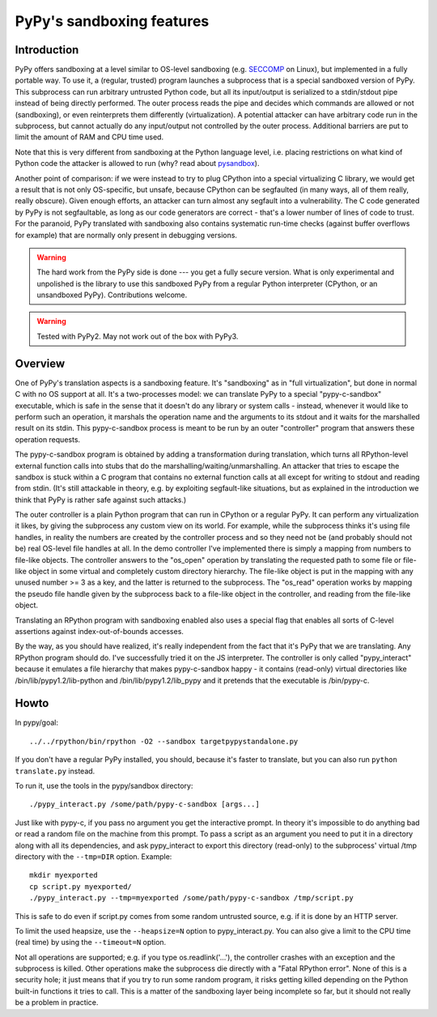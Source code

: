 PyPy's sandboxing features
==========================

Introduction
------------

PyPy offers sandboxing at a level similar to OS-level sandboxing (e.g.
SECCOMP_ on Linux), but implemented in a fully portable way.  To use it,
a (regular, trusted) program launches a subprocess that is a special
sandboxed version of PyPy.  This subprocess can run arbitrary untrusted
Python code, but all its input/output is serialized to a stdin/stdout
pipe instead of being directly performed.  The outer process reads the
pipe and decides which commands are allowed or not (sandboxing), or even
reinterprets them differently (virtualization).  A potential attacker
can have arbitrary code run in the subprocess, but cannot actually do
any input/output not controlled by the outer process.  Additional
barriers are put to limit the amount of RAM and CPU time used.

Note that this is very different from sandboxing at the Python language
level, i.e. placing restrictions on what kind of Python code the
attacker is allowed to run (why? read about pysandbox_).

.. _SECCOMP: http://code.google.com/p/seccompsandbox/wiki/overview
.. _pysandbox: https://mail.python.org/pipermail/python-dev/2013-November/130132.html

Another point of comparison: if we were instead to try to plug CPython
into a special virtualizing C library, we would get a result
that is not only OS-specific, but unsafe, because CPython can be
segfaulted (in many ways, all of them really, really obscure).
Given enough efforts, an attacker can turn almost any
segfault into a vulnerability.  The C code generated by
PyPy is not segfaultable, as long as our code generators are correct -
that's a lower number of lines of code to trust.  For the paranoid,
PyPy translated with sandboxing also contains systematic run-time
checks (against buffer overflows for example)
that are normally only present in debugging versions.

.. warning::

   The hard work from the PyPy side is done --- you get a fully secure
   version.  What is only experimental and unpolished is the library to
   use this sandboxed PyPy from a regular Python interpreter (CPython, or
   an unsandboxed PyPy).  Contributions welcome.

.. warning::
  
  Tested with PyPy2.  May not work out of the box with PyPy3.


Overview
--------

One of PyPy's translation aspects is a sandboxing feature. It's "sandboxing" as
in "full virtualization", but done in normal C with no OS support at all.  It's
a two-processes model: we can translate PyPy to a special "pypy-c-sandbox"
executable, which is safe in the sense that it doesn't do any library or
system calls - instead, whenever it would like to perform such an operation, it
marshals the operation name and the arguments to its stdout and it waits for
the marshalled result on its stdin.  This pypy-c-sandbox process is meant to be
run by an outer "controller" program that answers these operation requests.

The pypy-c-sandbox program is obtained by adding a transformation during
translation, which turns all RPython-level external function calls into
stubs that do the marshalling/waiting/unmarshalling.  An attacker that
tries to escape the sandbox is stuck within a C program that contains no
external function calls at all except for writing to stdout and reading from
stdin.  (It's still attackable in theory, e.g. by exploiting segfault-like
situations, but as explained in the introduction we think that PyPy is
rather safe against such attacks.)

The outer controller is a plain Python program that can run in CPython
or a regular PyPy.  It can perform any virtualization it likes, by
giving the subprocess any custom view on its world.  For example, while
the subprocess thinks it's using file handles, in reality the numbers
are created by the controller process and so they need not be (and
probably should not be) real OS-level file handles at all.  In the demo
controller I've implemented there is simply a mapping from numbers to
file-like objects.  The controller answers to the "os_open" operation by
translating the requested path to some file or file-like object in some
virtual and completely custom directory hierarchy.  The file-like object
is put in the mapping with any unused number >= 3 as a key, and the
latter is returned to the subprocess.  The "os_read" operation works by
mapping the pseudo file handle given by the subprocess back to a
file-like object in the controller, and reading from the file-like
object.

Translating an RPython program with sandboxing enabled also uses a special flag
that enables all sorts of C-level assertions against index-out-of-bounds
accesses.

By the way, as you should have realized, it's really independent from
the fact that it's PyPy that we are translating.  Any RPython program
should do.  I've successfully tried it on the JS interpreter.  The
controller is only called "pypy_interact" because it emulates a file
hierarchy that makes pypy-c-sandbox happy - it contains (read-only)
virtual directories like /bin/lib/pypy1.2/lib-python and
/bin/lib/pypy1.2/lib_pypy and it
pretends that the executable is /bin/pypy-c.


Howto
-----

In pypy/goal::

   ../../rpython/bin/rpython -O2 --sandbox targetpypystandalone.py

If you don't have a regular PyPy installed, you should, because it's
faster to translate, but you can also run ``python translate.py`` instead.


To run it, use the tools in the pypy/sandbox directory::

   ./pypy_interact.py /some/path/pypy-c-sandbox [args...]

Just like with pypy-c, if you pass no argument you get the interactive
prompt.  In theory it's impossible to do anything bad or read a random
file on the machine from this prompt. To pass a script as an argument you need
to put it in a directory along with all its dependencies, and ask
pypy_interact to export this directory (read-only) to the subprocess'
virtual /tmp directory with the ``--tmp=DIR`` option.  Example::

   mkdir myexported
   cp script.py myexported/
   ./pypy_interact.py --tmp=myexported /some/path/pypy-c-sandbox /tmp/script.py

This is safe to do even if script.py comes from some random
untrusted source, e.g. if it is done by an HTTP server.

To limit the used heapsize, use the ``--heapsize=N`` option to
pypy_interact.py. You can also give a limit to the CPU time (real time) by
using the ``--timeout=N`` option.

Not all operations are supported; e.g. if you type os.readlink('...'),
the controller crashes with an exception and the subprocess is killed.
Other operations make the subprocess die directly with a "Fatal RPython
error".  None of this is a security hole; it just means that if you try
to run some random program, it risks getting killed depending on the
Python built-in functions it tries to call.  This is a matter of the
sandboxing layer being incomplete so far, but it should not really be
a problem in practice.

